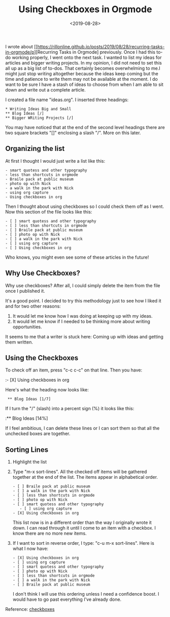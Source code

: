 #+title: Using Checkboxes in Orgmode
#+date: <2019-08-28>
#+FILETAGS: :Emacs:Org_Mode:

I wrote about
[[https://rillonline.github.io/posts/2019/08/28/recurring-tasks-in-orgmode/p][Recurring Tasks in Orgmode] previously. Once I had this to-do working properly,
I went onto the next task. I wanted to list my ideas for articles and
bigger writing projects. In my opinion, I did not need to set this all
up as a big list of to-dos. That certainly becomes overwhelming to
me.I might just stop writing altogether because the ideas keep coming
but the time and patience to write them may not be available at the
moment. I do
want to be sure I have a stash of ideas to choose from when I am able
to sit down and write out a complete article.

I created a file name "ideas.org". I inserted three headings:

: * Writing Ideas Big and Small
: ** Blog Ideas [/]
: ** Bigger WRiting Projects [/]

You may have noticed that at the end of the second level headings
there are two square brackets "[]" enclosing a slash "/". More on this
later.

** Organizing the list

At first I thought I would just write a list like this:

: - smart quotess and other typography
: - less than shortcuts in orgmode
: - Braile pack at public museum
: - photo op with Nick
: - a walk in the park with Nick
: - using org capture
: - Using checkboxes in org

Then I thought about using checkboxes so I could check them off as I
went. Now this section of the file looks like this:

: - [ ] smart quotess and other typography
: - [ ] less than shortcuts in orgmode
: - [ ] Braile pack at public museum
: - [ ] photo op with Nick
: - [ ] a walk in the park with Nick
: - [ ] using org capture
: - [ ] Using checkboxes in org

Who knows, you might even see some of these articles in the future!

** Why Use Checkboxes?

Why use checkboxes? After all, I could simply delete the item from the
file once I published it.

It's a good point. I decided to try this methodology just to see how I
liked it and for two other reasons:

1. It would let me know how I was doing at keeping up with my ideas.
2. It would let me know if I needed to be thinking more about writing
   opportunities.

It seems to me that a writer is stuck here: Coming up with ideas and
getting them written.

** Using the Checkboxes

To check off an item, press "c-c c-c" on that line. Then you have:

:- [X] Using checkboxes in org

Here's what the heading now looks like:

:  ** Blog Ideas [1/7]

If I turn the "/" (slash) into a percent sign (%) it looks like this:

:** Blog Ideas [14%] 

If I feel ambitious, I can delete these lines or I can sort them so
that all the unchecked boxes are together.

** Sorting Lines

1. Highlight the list
2. Type "m-x sort-lines". All the checked off items will be gathered
   together at the end of the list. The items appear in alphabetical
   order.

   : - [ ] Braile pack at public museum
   : - [ ] a walk in the park with Nick
   : - [ ] less than shortcuts in orgmode
   : - [ ] photo op with Nick
   : - [ ] smart quotess and other typography
   :    - [ ] using org capture
   : - [X] Using checkboxes in org 
 
   This list now is in a different order than the way I originally
   wrote it down. I can read through it until I come to an item with a
   checkbox. I know there are no more new items.

3. If I want to sort in reverse order, I type: "c-u m-x sort-lines".
   Here is what I now have:

   : - [X] Using checkboxes in org
   : - [ ] using org capture
   : - [ ] smart quotess and other typography
   : - [ ] photo op with Nick
   : - [ ] less than shortcuts in orgmode
   : - [ ] a walk in the park with Nick
   : - [ ] Braile pack at public museum

   I don't think I will use this ordering unless I need a confidence
   boost. I would have to go past everything I've already done.

Reference: [[https://orgmode.org/manual/Checkboxes.html][checkboxes]]
